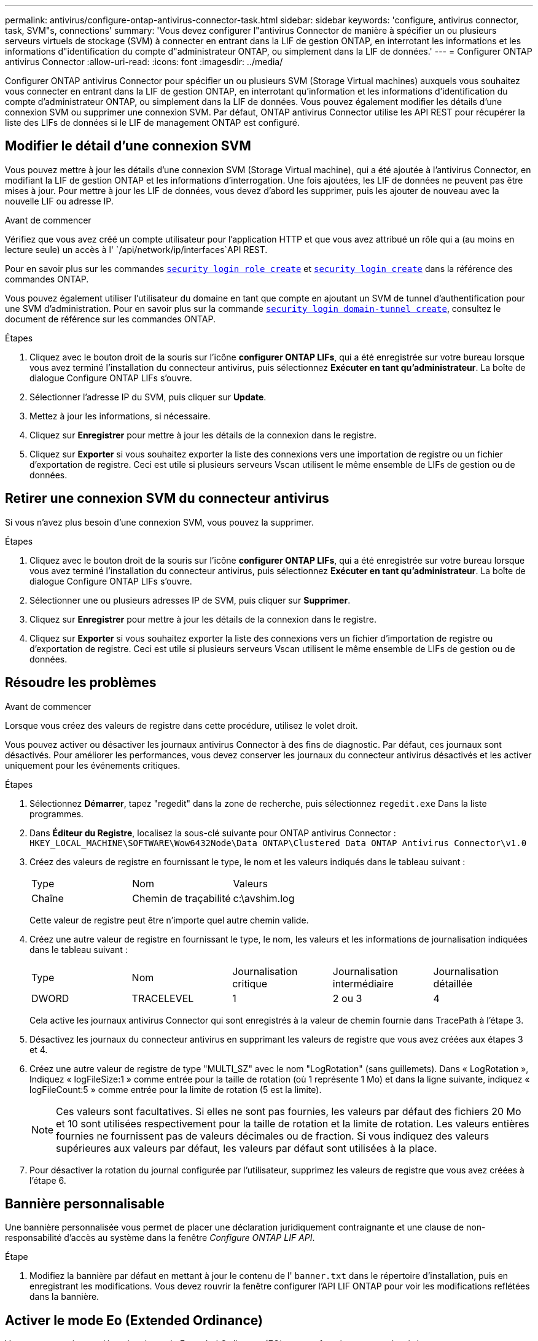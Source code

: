 ---
permalink: antivirus/configure-ontap-antivirus-connector-task.html 
sidebar: sidebar 
keywords: 'configure, antivirus connector, task, SVM"s, connections' 
summary: 'Vous devez configurer l"antivirus Connector de manière à spécifier un ou plusieurs serveurs virtuels de stockage (SVM) à connecter en entrant dans la LIF de gestion ONTAP, en interrotant les informations et les informations d"identification du compte d"administrateur ONTAP, ou simplement dans la LIF de données.' 
---
= Configurer ONTAP antivirus Connector
:allow-uri-read: 
:icons: font
:imagesdir: ../media/


[role="lead"]
Configurer ONTAP antivirus Connector pour spécifier un ou plusieurs SVM (Storage Virtual machines) auxquels vous souhaitez vous connecter en entrant dans la LIF de gestion ONTAP, en interrotant qu'information et les informations d'identification du compte d'administrateur ONTAP, ou simplement dans la LIF de données. Vous pouvez également modifier les détails d'une connexion SVM ou supprimer une connexion SVM. Par défaut, ONTAP antivirus Connector utilise les API REST pour récupérer la liste des LIFs de données si le LIF de management ONTAP est configuré.



== Modifier le détail d'une connexion SVM

Vous pouvez mettre à jour les détails d'une connexion SVM (Storage Virtual machine), qui a été ajoutée à l'antivirus Connector, en modifiant la LIF de gestion ONTAP et les informations d'interrogation. Une fois ajoutées, les LIF de données ne peuvent pas être mises à jour. Pour mettre à jour les LIF de données, vous devez d'abord les supprimer, puis les ajouter de nouveau avec la nouvelle LIF ou adresse IP.

.Avant de commencer
Vérifiez que vous avez créé un compte utilisateur pour l'application HTTP et que vous avez attribué un rôle qui a (au moins en lecture seule) un accès à l' `/api/network/ip/interfaces`API REST.

Pour en savoir plus sur les commandes link:https://docs.NetApp.com/US-en/ONTAP-cli/Security-login-role-create.html#description[`security login role create`^] et link:https://docs.NetApp.com/US-en/ONTAP-cli/security-login-create.html[`security login create`^] dans la référence des commandes ONTAP.

Vous pouvez également utiliser l'utilisateur du domaine en tant que compte en ajoutant un SVM de tunnel d'authentification pour une SVM d'administration. Pour en savoir plus sur la commande link:https://docs.NetApp.com/US-en/ONTAP-cli/security-login-domain-tunnel-create.html[`security login domain-tunnel create`], consultez le document de référence sur les commandes ONTAP.

.Étapes
. Cliquez avec le bouton droit de la souris sur l'icône *configurer ONTAP LIFs*, qui a été enregistrée sur votre bureau lorsque vous avez terminé l'installation du connecteur antivirus, puis sélectionnez *Exécuter en tant qu'administrateur*. La boîte de dialogue Configure ONTAP LIFs s'ouvre.
. Sélectionner l'adresse IP du SVM, puis cliquer sur *Update*.
. Mettez à jour les informations, si nécessaire.
. Cliquez sur *Enregistrer* pour mettre à jour les détails de la connexion dans le registre.
. Cliquez sur *Exporter* si vous souhaitez exporter la liste des connexions vers une importation de registre ou un fichier d'exportation de registre.
Ceci est utile si plusieurs serveurs Vscan utilisent le même ensemble de LIFs de gestion ou de données.




== Retirer une connexion SVM du connecteur antivirus

Si vous n'avez plus besoin d'une connexion SVM, vous pouvez la supprimer.

.Étapes
. Cliquez avec le bouton droit de la souris sur l'icône *configurer ONTAP LIFs*, qui a été enregistrée sur votre bureau lorsque vous avez terminé l'installation du connecteur antivirus, puis sélectionnez *Exécuter en tant qu'administrateur*. La boîte de dialogue Configure ONTAP LIFs s'ouvre.
. Sélectionner une ou plusieurs adresses IP de SVM, puis cliquer sur *Supprimer*.
. Cliquez sur *Enregistrer* pour mettre à jour les détails de la connexion dans le registre.
. Cliquez sur *Exporter* si vous souhaitez exporter la liste des connexions vers un fichier d'importation de registre ou d'exportation de registre.
Ceci est utile si plusieurs serveurs Vscan utilisent le même ensemble de LIFs de gestion ou de données.




== Résoudre les problèmes

.Avant de commencer
Lorsque vous créez des valeurs de registre dans cette procédure, utilisez le volet droit.

Vous pouvez activer ou désactiver les journaux antivirus Connector à des fins de diagnostic. Par défaut, ces journaux sont désactivés. Pour améliorer les performances, vous devez conserver les journaux du connecteur antivirus désactivés et les activer uniquement pour les événements critiques.

.Étapes
. Sélectionnez *Démarrer*, tapez "regedit" dans la zone de recherche, puis sélectionnez `regedit.exe` Dans la liste programmes.
. Dans *Éditeur du Registre*, localisez la sous-clé suivante pour ONTAP antivirus Connector :
`HKEY_LOCAL_MACHINE\SOFTWARE\Wow6432Node\Data ONTAP\Clustered Data ONTAP Antivirus Connector\v1.0`
. Créez des valeurs de registre en fournissant le type, le nom et les valeurs indiqués dans le tableau suivant :
+
|===


| Type | Nom | Valeurs 


 a| 
Chaîne
 a| 
Chemin de traçabilité
 a| 
c:\avshim.log

|===
+
Cette valeur de registre peut être n'importe quel autre chemin valide.

. Créez une autre valeur de registre en fournissant le type, le nom, les valeurs et les informations de journalisation indiquées dans le tableau suivant :
+
|===


| Type | Nom | Journalisation critique | Journalisation intermédiaire | Journalisation détaillée 


 a| 
DWORD
 a| 
TRACELEVEL
 a| 
1
 a| 
2 ou 3
 a| 
4

|===
+
Cela active les journaux antivirus Connector qui sont enregistrés à la valeur de chemin fournie dans TracePath à l'étape 3.

. Désactivez les journaux du connecteur antivirus en supprimant les valeurs de registre que vous avez créées aux étapes 3 et 4.
. Créez une autre valeur de registre de type "MULTI_SZ" avec le nom "LogRotation" (sans guillemets). Dans « LogRotation »,
Indiquez « logFileSize:1 » comme entrée pour la taille de rotation (où 1 représente 1 Mo) et dans la ligne suivante, indiquez « logFileCount:5 » comme
entrée pour la limite de rotation (5 est la limite).
+
[NOTE]
====
Ces valeurs sont facultatives. Si elles ne sont pas fournies, les valeurs par défaut des fichiers 20 Mo et 10 sont utilisées respectivement pour la taille de rotation et la limite de rotation. Les valeurs entières fournies ne fournissent pas de valeurs décimales ou de fraction. Si vous indiquez des valeurs supérieures aux valeurs par défaut, les valeurs par défaut sont utilisées à la place.

====
. Pour désactiver la rotation du journal configurée par l'utilisateur, supprimez les valeurs de registre que vous avez créées à l'étape 6.




== Bannière personnalisable

Une bannière personnalisée vous permet de placer une déclaration juridiquement contraignante et une clause de non-responsabilité d'accès au système dans la fenêtre _Configure ONTAP LIF API_.

.Étape
. Modifiez la bannière par défaut en mettant à jour le contenu de l' `banner.txt` dans le répertoire d'installation, puis en enregistrant les modifications.
Vous devez rouvrir la fenêtre configurer l'API LIF ONTAP pour voir les modifications reflétées dans la bannière.




== Activer le mode Eo (Extended Ordinance)

Vous pouvez activer et désactiver le mode Extended Ordinance (EO) pour un fonctionnement sécurisé.

.Étapes
. Sélectionnez *Démarrer*, tapez "regedit" dans la zone de recherche, puis sélectionnez `regedit.exe` Dans la liste programmes.
. Dans *Éditeur du Registre*, localisez la sous-clé suivante pour ONTAP antivirus Connector :
`HKEY_LOCAL_MACHINE\SOFTWARE\Wow6432Node\Data ONTAP\Clustered Data ONTAP Antivirus Connector\v1.0`
. Dans le volet de droite, créez une nouvelle valeur de registre de type "DWORD" avec le nom "EO_mode" (sans guillemets) et la valeur "1" (sans guillemets) pour activer le mode EO ou la valeur "0" (sans guillemets) pour désactiver le mode EO.



NOTE: Par défaut, si l' `EO_Mode` L'entrée de registre est absente, le mode EO est désactivé. Lorsque vous activez le mode EO, vous devez configurer à la fois le serveur syslog externe et l'authentification mutuelle des certificats.



== Configurez le serveur syslog externe

.Avant de commencer
Notez que lorsque vous créez des valeurs de registre dans cette procédure, utilisez le volet de droite.

.Étapes
. Sélectionnez *Démarrer*, tapez "regedit" dans la zone de recherche, puis sélectionnez `regedit.exe` Dans la liste programmes.
. Dans *Éditeur du Registre*, créez la sous-clé suivante pour ONTAP antivirus Connector pour la configuration syslog :
`HKEY_LOCAL_MACHINE\SOFTWARE\Wow6432Node\Data ONTAP\Clustered Data ONTAP Antivirus Connector\v1.0\syslog`
. Créez une valeur de registre en fournissant le type, le nom et la valeur, comme indiqué dans le tableau suivant :
+
|===


| Type | Nom | Valeur 


 a| 
DWORD
 a| 
syslog_enabled
 a| 
1 ou 0

|===
+
Veuillez noter qu'une valeur « 1 » active le syslog et qu'une valeur « 0 » le désactive.

. Créez une autre valeur de registre en fournissant les informations comme indiqué dans le tableau suivant :
+
|===


| Type | Nom 


 a| 
REG_SZ
 a| 
Hôte_syslog

|===
+
Indiquez l'adresse IP ou le nom de domaine de l'hôte syslog pour le champ valeur.

. Créez une autre valeur de registre en fournissant les informations comme indiqué dans le tableau suivant :
+
|===


| Type | Nom 


 a| 
REG_SZ
 a| 
Syslog_port

|===
+
Indiquez le numéro de port sur lequel le serveur syslog s'exécute dans le champ valeur.

. Créez une autre valeur de registre en fournissant les informations comme indiqué dans le tableau suivant :
+
|===


| Type | Nom 


 a| 
REG_SZ
 a| 
Protocole_syslog

|===
+
Saisissez le protocole utilisé sur le serveur syslog, soit « tcp », soit « udp », dans le champ valeur.

. Créez une autre valeur de registre en fournissant les informations comme indiqué dans le tableau suivant :
+
|===


| Type | Nom | JOURNAL_CRIT | LOG_NOTICE | INFO_JOURNAL | LOG_DEBUG 


 a| 
DWORD
 a| 
Syslog_level
 a| 
2
 a| 
5
 a| 
6
 a| 
7

|===
. Créez une autre valeur de registre en fournissant les informations comme indiqué dans le tableau suivant :
+
|===


| Type | Nom | Valeur 


 a| 
DWORD
 a| 
syslog_tls
 a| 
1 ou 0

|===


Notez qu'une valeur « 1 » active syslog avec TLS (transport Layer Security) et une valeur « 0 » désactive syslog avec TLS.



=== Assurez-vous qu'un serveur syslog externe configuré fonctionne correctement

* Si la clé est absente ou a une valeur nulle :
+
** Le protocole par défaut est « tcp ».
** Le port par défaut est "514" pour "tcp/udp" et par défaut "6514" pour TLS.
** Par défaut, le niveau syslog est 5 (LOG_NOTICE).


* Vous pouvez confirmer que syslog est activé en vérifiant que le système `syslog_enabled` la valeur est « 1 ». Lorsque le `syslog_enabled` La valeur est "1", vous devriez pouvoir vous connecter au serveur distant configuré, que le mode EO soit activé ou non.
* Si le mode EO est réglé sur « 1 » et que vous modifiez le `syslog_enabled` valeur comprise entre « 1 » et « 0 », ce qui suit s'applique :
+
** Vous ne pouvez pas démarrer le service si syslog n'est pas activé en mode EO.
** Si le système fonctionne dans un état stable, un avertissement s'affiche indiquant que syslog ne peut pas être désactivé en mode EO et que syslog est fermement défini sur « 1 », que vous pouvez voir dans le registre. Si cela se produit, vous devez d'abord désactiver le mode EO, puis désactiver syslog.


* Si le serveur syslog ne peut pas fonctionner correctement lorsque le mode EO et syslog sont activés, le service s'arrête. Ceci peut se produire pour l'une des raisons suivantes :
+
** Un hôte syslog_non valide ou non configuré.
** Un protocole non valide, hormis UDP ou TCP, est configuré.
** Un numéro de port n'est pas valide.


* Dans le cas d'une configuration TCP ou TLS sur TCP, si le serveur n'écoute pas le port IP, la connexion échoue et le service s'arrête.




== Configurer l'authentification de certificat mutuel X.509

L'authentification mutuelle basée sur certificat X.509 est possible pour la communication SSL (Secure Sockets Layer) entre l'antivirus Connector et ONTAP dans le chemin de gestion. Si le mode EO est activé et que le certificat n'est pas trouvé, le connecteur AV se termine. Effectuez la procédure suivante sur l'antivirus Connector :

.Étapes
. Le connecteur antivirus recherche le certificat client du connecteur antivirus et le certificat de l'autorité de certification du serveur NetApp dans le chemin d'accès au répertoire à partir duquel le connecteur antivirus exécute le répertoire d'installation. Copiez les certificats dans ce chemin de répertoire fixe.
. Intégrez le certificat client et sa clé privée au format PKCS12 et nommez-le « AV_client.P12 ».
. Assurez-vous que le certificat de l'autorité de certification (ainsi que toute autorité de signature intermédiaire jusqu'à l'autorité de certification racine) utilisé pour signer le certificat du serveur NetApp est au format PEM (Privacy Enhanced Mail) et nommé ONTAP_CA.pem. Placez-le dans le répertoire d'installation de l'antivirus Connector. Sur le système NetApp ONTAP, installez le certificat de l'autorité de certification (ainsi que toute autorité de signature intermédiaire jusqu'à l'autorité de certification racine) utilisé pour signer le certificat client pour le connecteur antivirus à « ONTAP » en tant que certificat de type « client-ca ».

